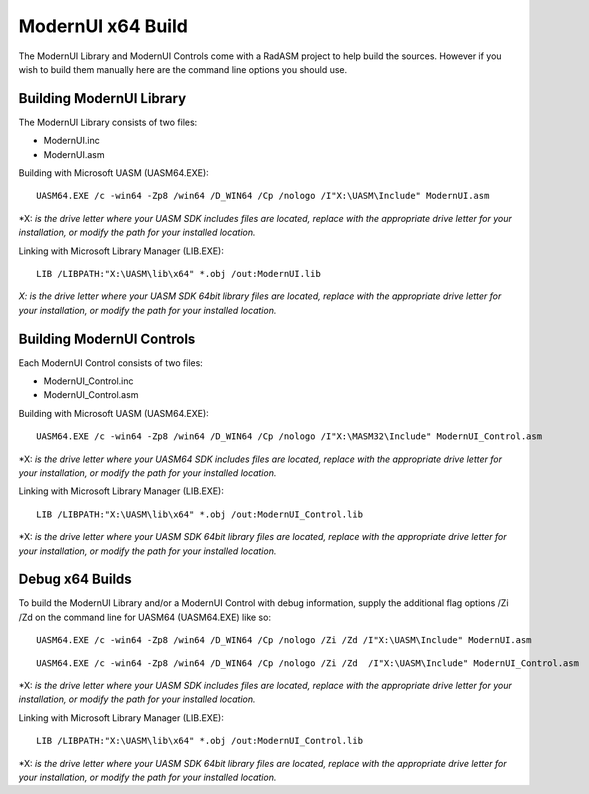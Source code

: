 ==================
ModernUI x64 Build
==================

The ModernUI Library and ModernUI Controls come with a RadASM project to help build the sources. However if you wish to build them manually here are the command line options you should use.

-------------------------
Building ModernUI Library
-------------------------

The ModernUI Library consists of two files:

* ModernUI.inc
* ModernUI.asm

Building with Microsoft UASM (UASM64.EXE):
::

   UASM64.EXE /c -win64 -Zp8 /win64 /D_WIN64 /Cp /nologo /I"X:\UASM\Include" ModernUI.asm


\*X: *is the drive letter where your UASM SDK includes files are located, replace with the appropriate drive letter for your installation, or modify the path for your installed location.*

Linking with Microsoft Library Manager (LIB.EXE):

::

   LIB /LIBPATH:"X:\UASM\lib\x64" *.obj /out:ModernUI.lib


*X: is the drive letter where your UASM SDK 64bit library files are located, replace with the appropriate drive letter for your installation, or modify the path for your installed location.*

--------------------------
Building ModernUI Controls
--------------------------

Each ModernUI Control consists of two files:

* ModernUI_Control.inc
* ModernUI_Control.asm

Building with Microsoft UASM (UASM64.EXE):

::

   UASM64.EXE /c -win64 -Zp8 /win64 /D_WIN64 /Cp /nologo /I"X:\MASM32\Include" ModernUI_Control.asm


\*X: *is the drive letter where your UASM64 SDK includes files are located, replace with the appropriate drive letter for your installation, or modify the path for your installed location.*

Linking with Microsoft Library Manager (LIB.EXE):

::

   LIB /LIBPATH:"X:\UASM\lib\x64" *.obj /out:ModernUI_Control.lib


\*X: *is the drive letter where your UASM SDK 64bit library files are located, replace with the appropriate drive letter for your installation, or modify the path for your installed location.*

----------------
Debug x64 Builds
----------------

To build the ModernUI Library and/or a ModernUI Control with debug information, supply the additional flag options /Zi /Zd on the command line for UASM64 (UASM64.EXE) like so:

::

   UASM64.EXE /c -win64 -Zp8 /win64 /D_WIN64 /Cp /nologo /Zi /Zd /I"X:\UASM\Include" ModernUI.asm


::

   UASM64.EXE /c -win64 -Zp8 /win64 /D_WIN64 /Cp /nologo /Zi /Zd  /I"X:\UASM\Include" ModernUI_Control.asm


\*X: *is the drive letter where your UASM SDK includes files are located, replace with the appropriate drive letter for your installation, or modify the path for your installed location.*

Linking with Microsoft Library Manager (LIB.EXE):

::

   LIB /LIBPATH:"X:\UASM\lib\x64" *.obj /out:ModernUI_Control.lib


\*X: *is the drive letter where your UASM SDK 64bit library files are located, replace with the appropriate drive letter for your installation, or modify the path for your installed location.*
